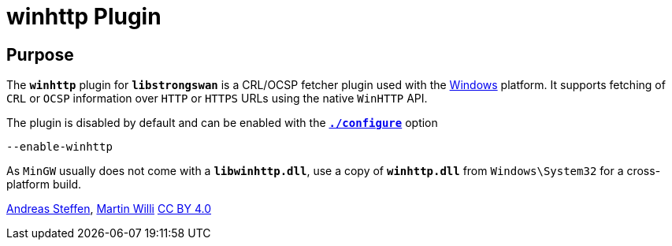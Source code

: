 = winhttp Plugin

== Purpose

The `*winhttp*` plugin for `*libstrongswan*` is a CRL/OCSP fetcher plugin used
with the xref:os/windows.adoc[Windows] platform. It supports fetching of `CRL`
or `OCSP` information over `HTTP` or `HTTPS` URLs using the native `WinHTTP` API.

The plugin is disabled by default and can be enabled with the
xref:install/autoconf.adoc[`*./configure*`] option

 --enable-winhttp

As `MinGW` usually does not come with a `*libwinhttp.dll*`, use a copy of
`*winhttp.dll*` from `Windows\System32` for a cross-platform build.

:AS: mailto:andreas.steffen@strongswan.org
:MW: mailto:martin@strongswan.org
:CC: http://creativecommons.org/licenses/by/4.0/

{AS}[Andreas Steffen], {MW}[Martin Willi] {CC}[CC BY 4.0]
